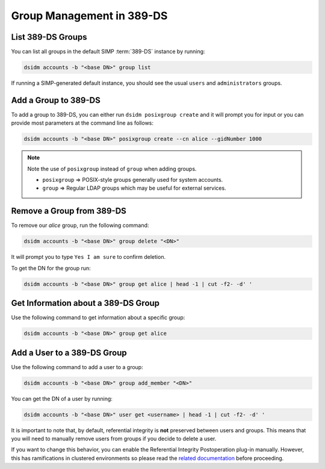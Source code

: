 .. _ug-user_management-ldap-389_ds-manage_groups:

Group Management in 389-DS
==========================

List 389-DS Groups
------------------

You can list all groups in the default SIMP :term:`389-DS` instance by running:

.. code-block:: shell

   dsidm accounts -b "<base DN>" group list

If running a SIMP-generated default instance, you should see the usual ``users``
and ``administrators`` groups.

Add a Group to 389-DS
---------------------

To add a group to 389-DS, you can either run ``dsidm posixgroup create`` and it
will prompt you for input or you can provide most parameters at the command line
as follows:

.. code-block:: shell

   dsidm accounts -b "<base DN>" posixgroup create --cn alice --gidNumber 1000

.. NOTE::

   Note the use of ``posixgroup`` instead of ``group`` when adding groups.

   * ``posixgroup`` => POSIX-style groups generally used for system accounts.
   * ``group`` => Regular LDAP groups which may be useful for external services.

Remove a Group from 389-DS
--------------------------

To remove our `alice` group, run the following command:

.. code-block:: shell

   dsidm accounts -b "<base DN>" group delete "<DN>"

It will prompt you to type ``Yes I am sure`` to confirm deletion.

To get the DN for the group run:

.. code-block:: shell

   dsidm accounts -b "<base DN>" group get alice | head -1 | cut -f2- -d' '

Get Information about a 389-DS Group
------------------------------------

Use the following command to get information about a specific group:

.. code-block:: shell

   dsidm accounts -b "<base DN>" group get alice

Add a User to a 389-DS Group
----------------------------

Use the following command to add a user to a group:

.. code-block:: shell

   dsidm accounts -b "<base DN>" group add_member "<DN>"

You can get the DN of a user by running:

.. code-block:: shell

   dsidm accounts -b "<base DN>" user get <username> | head -1 | cut -f2- -d' '

It is important to note that, by default, referential integrity is **not**
preserved between users and groups. This means that you will need to manually
remove users from groups if you decide to delete a user.

If you want to change this behavior, you can enable the Referential Integrity
Postoperation plug-in manually. However, this has ramifications in clustered
environments so please read the `related documentation`_ before proceeding.

.. _related documentation: https://directory.fedoraproject.org/docs/389ds/design/referint-replication-design.html
